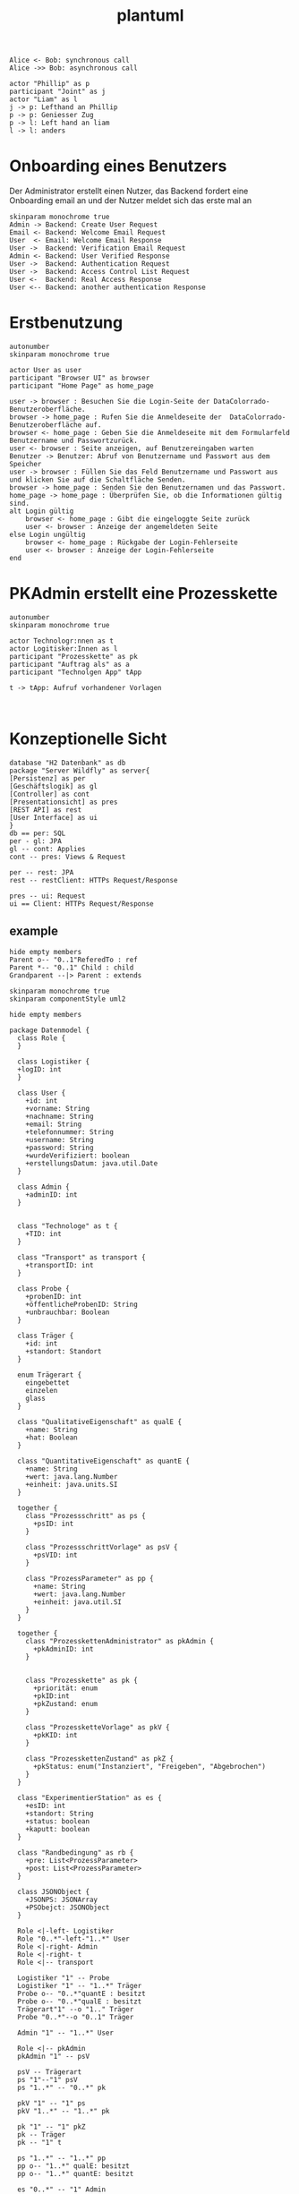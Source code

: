 #+TITLE: plantuml

#+begin_src plantuml :file tryout.png
  Alice <- Bob: synchronous call
  Alice ->> Bob: asynchronous call
#+end_src

#+RESULTS:
[[file:tryout.png]]


#+BEGIN_SRC plantuml :file JRP
actor "Phillip" as p
participant "Joint" as j
actor "Liam" as l
j -> p: Lefthand an Phillip
p -> p: Geniesser Zug
p -> l: Left hand an liam
l -> l: anders
#+END_SRC

#+RESULTS:
[[file:JRP]]

* Onboarding eines Benutzers
Der Administrator erstellt einen Nutzer, das Backend fordert eine
Onboarding email an und der Nutzer meldet sich das erste mal an
#+BEGIN_SRC plantuml :file seq.png
    skinparam monochrome true
    Admin -> Backend: Create User Request
    Email <- Backend: Welcome Email Request
    User  <- Email: Welcome Email Response
    User ->  Backend: Verification Email Request
    Admin <- Backend: User Verified Response
    User ->  Backend: Authentication Request
    User ->  Backend: Access Control List Request
    User <-  Backend: Real Access Response
    User <-- Backend: another authentication Response
#+END_SRC

#+RESULTS:
[[file:seq.png]]

* Erstbenutzung
#+BEGIN_SRC plantuml :file erstbenutzung.png
autonumber
skinparam monochrome true

actor User as user
participant "Browser UI" as browser
participant "Home Page" as home_page

user -> browser : Besuchen Sie die Login-Seite der DataColorrado-Benutzeroberfläche.
browser -> home_page : Rufen Sie die Anmeldeseite der  DataColorrado-Benutzeroberfläche auf.
browser <- home_page : Geben Sie die Anmeldeseite mit dem Formularfeld Benutzername und Passwortzurück.
user <- browser : Seite anzeigen, auf Benutzereingaben warten
Benutzer -> Benutzer: Abruf von Benutzername und Passwort aus dem Speicher
user -> browser : Füllen Sie das Feld Benutzername und Passwort aus und klicken Sie auf die Schaltfläche Senden.
browser -> home_page : Senden Sie den Benutzernamen und das Passwort.
home_page -> home_page : Überprüfen Sie, ob die Informationen gültig sind.
alt Login gültig
    browser <- home_page : Gibt die eingeloggte Seite zurück
    user <- browser : Anzeige der angemeldeten Seite
else Login ungültig
    browser <- home_page : Rückgabe der Login-Fehlerseite
    user <- browser : Anzeige der Login-Fehlerseite
end
#+END_SRC


#+RESULTS:
[[file:erstbenutzung.png]]


* PKAdmin erstellt eine Prozesskette
#+BEGIN_SRC plantuml :file pkErstellen.png
autonumber
skinparam monochrome true

actor Technologr:nnen as t
actor Logitisker:Innen as l
participant "Prozesskette" as pk
participant "Auftrag als" as a
participant "Technolgen App" tApp

t -> tApp: Aufruf vorhandener Vorlagen


#+END_SRC

#+RESULTS:
[[file:pkErstellen.png]]



* Konzeptionelle Sicht
#+BEGIN_SRC plantuml :file konzeptionelleSicht.png
database "H2 Datenbank" as db
package "Server Wildfly" as server{
[Persistenz] as per
[Geschäftslogik] as gl
[Controller] as cont
[Presentationsicht] as pres
[REST API] as rest
[User Interface] as ui
}
db == per: SQL
per - gl: JPA
gl -- cont: Applies
cont -- pres: Views & Request

per -- rest: JPA
rest -- restClient: HTTPs Request/Response

pres -- ui: Request
ui == Client: HTTPs Request/Response
#+END_SRC

#+RESULTS:
[[file:konzeptionelleSicht.png]]


** example
#+BEGIN_SRC plantuml :file ex.png
hide empty members
Parent o-- "0..1"ReferedTo : ref
Parent *-- "0..1" Child : child
Grandparent --|> Parent : extends
#+END_SRC

#+RESULTS:
[[file:ex.png]]

#+BEGIN_SRC plantuml :file datenModel.png
skinparam monochrome true
skinparam componentStyle uml2

hide empty members

package Datenmodel {
  class Role {
  }

  class Logistiker {
  +logID: int
  }

  class User {
    +id: int
    +vorname: String
    +nachname: String
    +email: String
    +telefonnummer: String
    +username: String
    +password: String
    +wurdeVerifiziert: boolean
    +erstellungsDatum: java.util.Date
  }

  class Admin {
    +adminID: int
  }


  class "Technologe" as t {
    +TID: int
  }

  class "Transport" as transport {
    +transportID: int
  }

  class Probe {
    +probenID: int
    +öffentlicheProbenID: String
    +unbrauchbar: Boolean
  }

  class Träger {
    +id: int
    +standort: Standort
  }

  enum Trägerart {
    eingebettet
    einzelen
    glass
  }

  class "QualitativeEigenschaft" as qualE {
    +name: String
    +hat: Boolean
  }

  class "QuantitativeEigenschaft" as quantE {
    +name: String
    +wert: java.lang.Number
    +einheit: java.units.SI
  }

  together {
    class "Prozessschritt" as ps {
      +psID: int
    }

    class "ProzessschrittVorlage" as psV {
      +psVID: int
    }

    class "ProzessParameter" as pp {
      +name: String
      +wert: java.lang.Number
      +einheit: java.util.SI
    }
  }

  together {
    class "ProzesskettenAdministrator" as pkAdmin {
      +pkAdminID: int
    }


    class "Prozesskette" as pk {
      +priorität: enum
      +pkID:int
      +pkZustand: enum
    }

    class "ProzessketteVorlage" as pkV {
      +pkKID: int
    }

    class "ProzesskettenZustand" as pkZ {
      +pkStatus: enum("Instanziert", "Freigeben", "Abgebrochen")
    }
  }

  class "ExperimentierStation" as es {
    +esID: int
    +standort: String
    +status: boolean
    +kaputt: boolean
  }

  class "Randbedingung" as rb {
    +pre: List<ProzessParameter>
    +post: List<ProzessParameter>
  }

  class JSONObject {
    +JSONPS: JSONArray
    +PSObejct: JSONObject
  }

  Role <|-left- Logistiker
  Role "0..*"-left-"1..*" User
  Role <|-right- Admin
  Role <|-right- t
  Role <|-- transport

  Logistiker "1" -- Probe
  Logistiker "1" -- "1..*" Träger
  Probe o-- "0..*"quantE : besitzt
  Probe o-- "0..*"qualE : besitzt
  Trägerart"1" --o "1.." Träger
  Probe "0..*"--o "0..1" Träger

  Admin "1" -- "1..*" User

  Role <|-- pkAdmin
  pkAdmin "1" -- psV

  psV -- Trägerart
  ps "1"--"1" psV
  ps "1..*" -- "0..*" pk

  pkV "1" -- "1" ps
  pkV "1..*" -- "1..*" pk

  pk "1" -- "1" pkZ
  pk -- Träger
  pk -- "1" t

  ps "1..*" -- "1..*" pp
  pp o-- "1..*" qualE: besitzt
  pp o-- "1..*" quantE: besitzt

  es "0..*" -- "1" Admin
  es "1" -- "0..*" psV
  es "0..*" -- "1" t

  transport "1" -- pk

  rb "0..*" --o ps

  t "1" -down- "0..*" JSONObject
}
#+END_SRC

#+RESULTS:
[[file:datenModel.png]]
